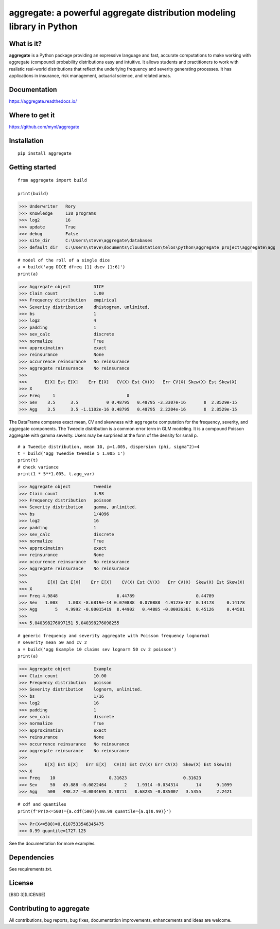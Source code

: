 aggregate: a powerful aggregate distribution modeling library in Python
========================================================================

What is it?
-----------

**aggregate** is a Python package providing an expressive language and fast,
accurate computations to make working with aggregate (compound) probability
distributions easy and intuitive. It allows students and practitioners to
work with realistic real-world distributions that reflect the underlying
frequency and severity generating processes. It has applications in
insurance, risk management, actuarial science, and related areas.

Documentation
-------------

https://aggregate.readthedocs.io/


Where to get it
---------------

https://github.com/mynl/aggregate


Installation
------------

::

  pip install aggregate


Getting started
---------------

::

  from aggregate import build

  print(build)

>>> Underwriter   Rory
>>> Knowledge     138 programs
>>> log2          16
>>> update        True
>>> debug         False
>>> site_dir      C:\Users\steve\aggregate\databases
>>> default_dir   C:\Users\steve\documents\cloudstation\telos\python\aggregate_project\aggregate\agg

::

  # model of the roll of a single dice
  a = build('agg DICE dfreq [1] dsev [1:6]')
  print(a)

>>> Aggregate object         DICE
>>> Claim count              1.00
>>> Frequency distribution   empirical
>>> Severity distribution    dhistogram, unlimited.
>>> bs                       1
>>> log2                     4
>>> padding                  1
>>> sev_calc                 discrete
>>> normalize                True
>>> approximation            exact
>>> reinsurance              None
>>> occurrence reinsurance   No reinsurance
>>> aggregate reinsurance    No reinsurance
>>>
>>>       E[X] Est E[X]    Err E[X]   CV(X) Est CV(X)   Err CV(X) Skew(X) Est Skew(X)
>>> X
>>> Freq     1                            0
>>> Sev    3.5      3.5           0 0.48795   0.48795 -3.3307e-16       0  2.8529e-15
>>> Agg    3.5      3.5 -1.1102e-16 0.48795   0.48795  2.2204e-16       0  2.8529e-15

The DataFrame compares exact mean, CV and skewness with ``aggregate`` computation for the
frequency, severity, and aggregate components. The Tweedie distribution is a common error
term in GLM modeling. It is a compound Poisson aggregate with gamma severity. Users may be
surprised at the form of the density for small p.

::

  # a Tweedie distribution, mean 10, p=1.005, dispersion (phi, sigma^2)=4
  t = build('agg Tweedie tweedie 5 1.005 1')
  print(t)
  # check variance
  print(1 * 5**1.005, t.agg_var)

>>> Aggregate object         Tweedie
>>> Claim count              4.98
>>> Frequency distribution   poisson
>>> Severity distribution    gamma, unlimited.
>>> bs                       1/4096
>>> log2                     16
>>> padding                  1
>>> sev_calc                 discrete
>>> normalize                True
>>> approximation            exact
>>> reinsurance              None
>>> occurrence reinsurance   No reinsurance
>>> aggregate reinsurance    No reinsurance
>>>
>>>        E[X] Est E[X]    Err E[X]    CV(X) Est CV(X)   Err CV(X)  Skew(X) Est Skew(X)
>>> X
>>> Freq 4.9848                       0.44789                        0.44789
>>> Sev   1.003    1.003 -8.6819e-14 0.070888  0.070888  4.9123e-07  0.14178     0.14178
>>> Agg       5   4.9992 -0.00015419  0.44902   0.44885 -0.00036361  0.45126     0.44581
>>>
>>> 5.040398276097151 5.040398276098255

.. image:: tweedie.png
  :width: 400
  :alt: Alternative text

::

  # generic frequency and severity aggregate with Poisson frequency lognormal
  # severity mean 50 and cv 2
  a = build('agg Example 10 claims sev lognorm 50 cv 2 poisson')
  print(a)

>>> Aggregate object         Example
>>> Claim count              10.00
>>> Frequency distribution   poisson
>>> Severity distribution    lognorm, unlimited.
>>> bs                       1/16
>>> log2                     16
>>> padding                  1
>>> sev_calc                 discrete
>>> normalize                True
>>> approximation            exact
>>> reinsurance              None
>>> occurrence reinsurance   No reinsurance
>>> aggregate reinsurance    No reinsurance
>>>
>>>       E[X] Est E[X]   Err E[X]   CV(X) Est CV(X) Err CV(X)  Skew(X) Est Skew(X)
>>> X
>>> Freq    10                     0.31623                      0.31623
>>> Sev     50   49.888 -0.0022464       2    1.9314 -0.034314       14      9.1099
>>> Agg    500   498.27 -0.0034695 0.70711   0.68235 -0.035007   3.5355      2.2421


::

  # cdf and quantiles
  print(f'Pr(X<=500)={a.cdf(500)}\n0.99 quantile={a.q(0.99)}')

>>> Pr(X<=500)=0.6107533546345475
>>> 0.99 quantile=1727.125

See the documentation for more examples.

Dependencies
------------

See requirements.txt.

License
-------

[BSD 3](LICENSE)

Contributing to aggregate
-------------------------

All contributions, bug reports, bug fixes, documentation improvements,
enhancements and ideas are welcome.

